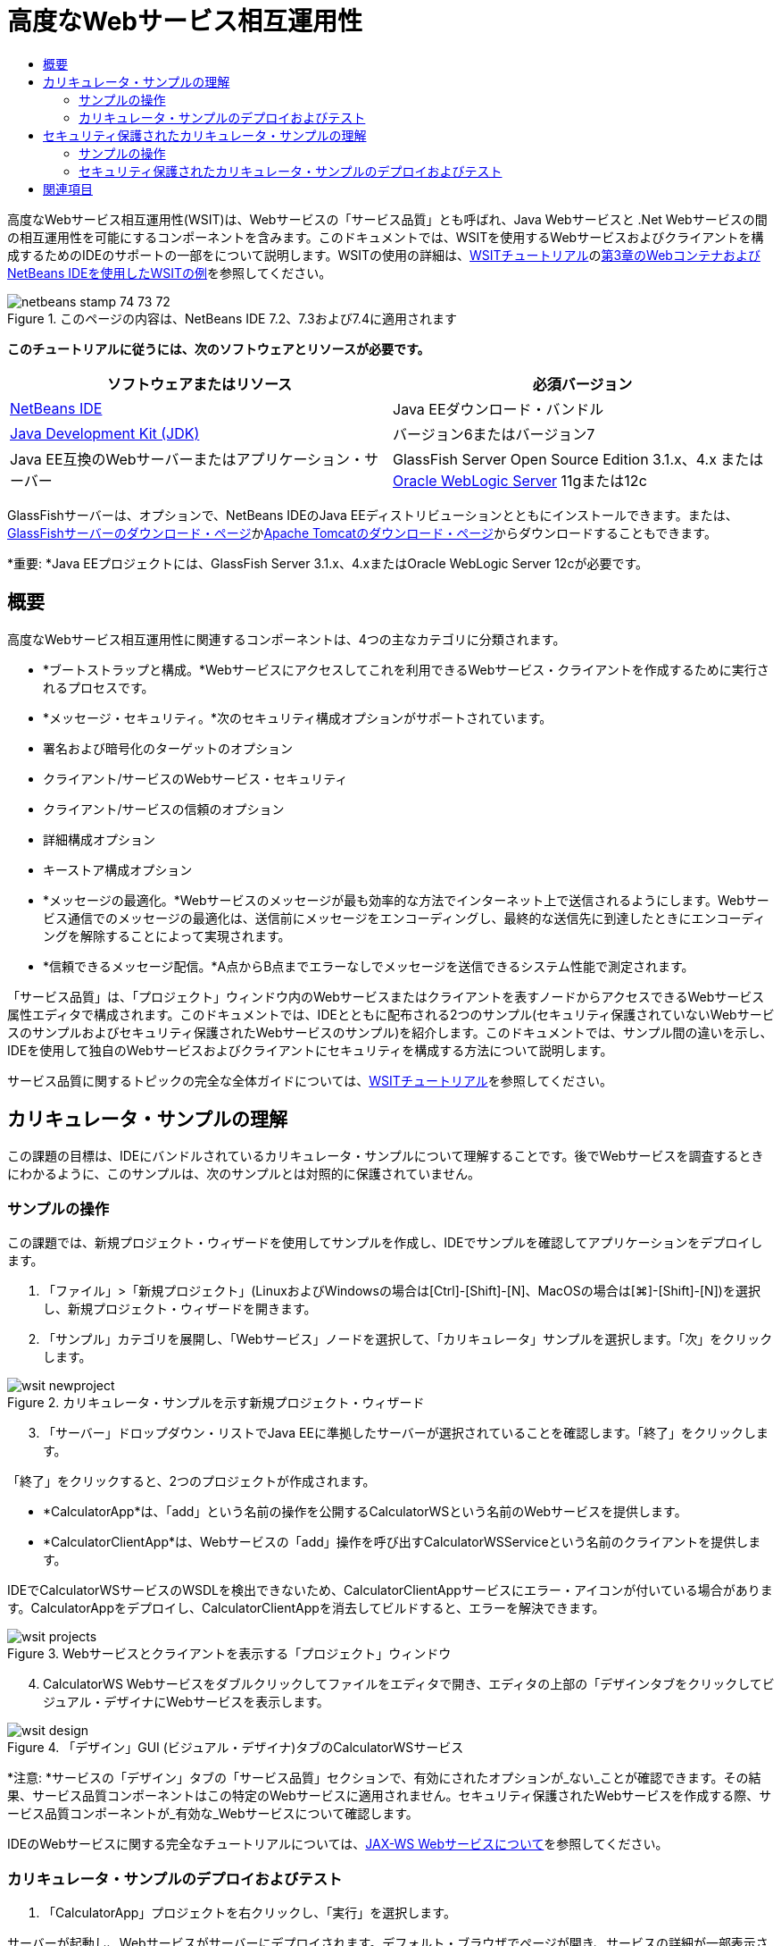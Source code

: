 // 
//     Licensed to the Apache Software Foundation (ASF) under one
//     or more contributor license agreements.  See the NOTICE file
//     distributed with this work for additional information
//     regarding copyright ownership.  The ASF licenses this file
//     to you under the Apache License, Version 2.0 (the
//     "License"); you may not use this file except in compliance
//     with the License.  You may obtain a copy of the License at
// 
//       http://www.apache.org/licenses/LICENSE-2.0
// 
//     Unless required by applicable law or agreed to in writing,
//     software distributed under the License is distributed on an
//     "AS IS" BASIS, WITHOUT WARRANTIES OR CONDITIONS OF ANY
//     KIND, either express or implied.  See the License for the
//     specific language governing permissions and limitations
//     under the License.
//

= 高度なWebサービス相互運用性
:jbake-type: tutorial
:jbake-tags: tutorials 
:markup-in-source: verbatim,quotes,macros
:jbake-status: published
:icons: font
:syntax: true
:source-highlighter: pygments
:toc: left
:toc-title:
:description: 高度なWebサービス相互運用性 - Apache NetBeans
:keywords: Apache NetBeans, Tutorials, 高度なWebサービス相互運用性

高度なWebサービス相互運用性(WSIT)は、Webサービスの「サービス品質」とも呼ばれ、Java Webサービスと .Net Webサービスの間の相互運用性を可能にするコンポーネントを含みます。このドキュメントでは、WSITを使用するWebサービスおよびクライアントを構成するためのIDEのサポートの一部をについて説明します。WSITの使用の詳細は、link:http://docs.oracle.com/cd/E19159-01/820-1072/index.html[+WSITチュートリアル+]のlink:http://docs.oracle.com/cd/E19159-01/820-1072/ahibn/index.html[+第3章のWebコンテナおよびNetBeans IDEを使用したWSITの例+]を参照してください。


image::images/netbeans-stamp-74-73-72.png[title="このページの内容は、NetBeans IDE 7.2、7.3および7.4に適用されます"]


*このチュートリアルに従うには、次のソフトウェアとリソースが必要です。*

|===
|ソフトウェアまたはリソース |必須バージョン 

|link:https://netbeans.org/downloads/index.html[+NetBeans IDE+] |Java EEダウンロード・バンドル 

|link:http://www.oracle.com/technetwork/java/javase/downloads/index.html[+Java Development Kit (JDK)+] |バージョン6またはバージョン7 

|Java EE互換のWebサーバーまたはアプリケーション・サーバー |GlassFish Server Open Source Edition 3.1.x、4.x
または
link:http://www.oracle.com/technetwork/middleware/weblogic/overview/index.html[+Oracle WebLogic Server+] 11gまたは12c 
|===

GlassFishサーバーは、オプションで、NetBeans IDEのJava EEディストリビューションとともにインストールできます。または、link:https://glassfish.java.net/download.html[+GlassFishサーバーのダウンロード・ページ+]かlink:http://tomcat.apache.org/download-60.cgi[+Apache Tomcatのダウンロード・ページ+]からダウンロードすることもできます。

*重要: *Java EEプロジェクトには、GlassFish Server 3.1.x、4.xまたはOracle WebLogic Server 12cが必要です。


== 概要

高度なWebサービス相互運用性に関連するコンポーネントは、4つの主なカテゴリに分類されます。

* *ブートストラップと構成。*Webサービスにアクセスしてこれを利用できるWebサービス・クライアントを作成するために実行されるプロセスです。
* *メッセージ・セキュリティ。*次のセキュリティ構成オプションがサポートされています。
* 署名および暗号化のターゲットのオプション
* クライアント/サービスのWebサービス・セキュリティ
* クライアント/サービスの信頼のオプション
* 詳細構成オプション
* キーストア構成オプション
* *メッセージの最適化。*Webサービスのメッセージが最も効率的な方法でインターネット上で送信されるようにします。Webサービス通信でのメッセージの最適化は、送信前にメッセージをエンコーディングし、最終的な送信先に到達したときにエンコーディングを解除することによって実現されます。
* *信頼できるメッセージ配信。*A点からB点までエラーなしでメッセージを送信できるシステム性能で測定されます。

「サービス品質」は、「プロジェクト」ウィンドウ内のWebサービスまたはクライアントを表すノードからアクセスできるWebサービス属性エディタで構成されます。このドキュメントでは、IDEとともに配布される2つのサンプル(セキュリティ保護されていないWebサービスのサンプルおよびセキュリティ保護されたWebサービスのサンプル)を紹介します。このドキュメントでは、サンプル間の違いを示し、IDEを使用して独自のWebサービスおよびクライアントにセキュリティを構成する方法について説明します。

サービス品質に関するトピックの完全な全体ガイドについては、link:http://download.oracle.com/docs/cd/E17802_01/webservices/webservices/reference/tutorials/wsit/doc/index.html[+WSITチュートリアル+]を参照してください。  


== カリキュレータ・サンプルの理解

この課題の目標は、IDEにバンドルされているカリキュレータ・サンプルについて理解することです。後でWebサービスを調査するときにわかるように、このサンプルは、次のサンプルとは対照的に保護されていません。


=== サンプルの操作

この課題では、新規プロジェクト・ウィザードを使用してサンプルを作成し、IDEでサンプルを確認してアプリケーションをデプロイします。

1. 「ファイル」>「新規プロジェクト」(LinuxおよびWindowsの場合は[Ctrl]-[Shift]-[N]、MacOSの場合は[⌘]-[Shift]-[N])を選択し、新規プロジェクト・ウィザードを開きます。
2. 「サンプル」カテゴリを展開し、「Webサービス」ノードを選択して、「カリキュレータ」サンプルを選択します。「次」をクリックします。

image::images/wsit-newproject.png[title="カリキュレータ・サンプルを示す新規プロジェクト・ウィザード"]

[start=3]
. 「サーバー」ドロップダウン・リストでJava EEに準拠したサーバーが選択されていることを確認します。「終了」をクリックします。

「終了」をクリックすると、2つのプロジェクトが作成されます。

* *CalculatorApp*は、「add」という名前の操作を公開するCalculatorWSという名前のWebサービスを提供します。
* *CalculatorClientApp*は、Webサービスの「add」操作を呼び出すCalculatorWSServiceという名前のクライアントを提供します。

IDEでCalculatorWSサービスのWSDLを検出できないため、CalculatorClientAppサービスにエラー・アイコンが付いている場合があります。CalculatorAppをデプロイし、CalculatorClientAppを消去してビルドすると、エラーを解決できます。

image::images/wsit-projects.png[title="Webサービスとクライアントを表示する「プロジェクト」ウィンドウ"]

[start=4]
. CalculatorWS Webサービスをダブルクリックしてファイルをエディタで開き、エディタの上部の「デザインタブをクリックしてビジュアル・デザイナにWebサービスを表示します。

image::images/wsit-design.png[title="「デザイン」GUI (ビジュアル・デザイナ)タブのCalculatorWSサービス"]

*注意: *サービスの「デザイン」タブの「サービス品質」セクションで、有効にされたオプションが_ない_ことが確認できます。その結果、サービス品質コンポーネントはこの特定のWebサービスに適用されません。セキュリティ保護されたWebサービスを作成する際、サービス品質コンポーネントが_有効な_Webサービスについて確認します。

IDEのWebサービスに関する完全なチュートリアルについては、link:jax-ws.html[+JAX-WS Webサービスについて+]を参照してください。


=== カリキュレータ・サンプルのデプロイおよびテスト

1. 「CalculatorApp」プロジェクトを右クリックし、「実行」を選択します。

サーバーが起動し、Webサービスがサーバーにデプロイされます。デフォルト・ブラウザでページが開き、サービスの詳細が一部表示されます。

image::images/wsit-browser1.png[title="ブラウザのCalculatorWS情報ウィンドウ"]

[start=2]
. ブラウザでページのWSDLリンクをクリックすると、Webサービスを定義するWSDLファイルが表示されます。

image::images/wsit-browser2.png[title="ブラウザでのCalculator WS WSDL"]

*注意:*WSDLが表示されない場合、ブラウザのロケーション・バーでURLを確認してください。 ``http://localhost:_your_port_number_/CalculatorApp/CalculatorWSService?WSDL`` を指すようにしてください。


[start=3]
. IDEの「プロジェクト」ウィンドウで、「Webサービス」ノードの下の「CalculatorWS」を右クリックし、ポップアップ・メニューで「Webサービスをテスト」を選択します。

Webサービスをテストする場合、サービスのテスト用のページがブラウザで開きます。

image::images/wsit-browser3.png[title="ブラウザでのCalculator WSテスター"]

IDEで、Webサービスをテストするためのクライアントが提供され、ブラウザでテスト・アプリケーションが開きます。テスト・アプリケーションで、Webサービスで定義された各フィールドに値を入力できます。テスト・アプリケーションには、サービスの操作の名前のラベルが付いたボタンがあります。ボタンをクリックすると、操作の起動の結果が表示されます。


[start=4]
. 「プロジェクト」ウィンドウで、エラー・バッジがないかCalculatorClientAppプロジェクトを調べます。

 ``ClientServlet.java`` にエラー・アイコンがある場合、プロジェクト・ノードを右クリックし、ポップアップ・メニューで「消去してビルド」を選択します。エラーが表示されたのは、CalculatorWSサービスがデプロイされていなかったためです。デプロイされたため、IDEはこのWSDLを解析でき、ClientServletがコンパイルされます。


[start=5]
. 「CalculatorClientApp」プロジェクト・ノードを右クリックし、「実行」を選択します。

アプリケーションを実行すると、サービスのインタフェースがブラウザで開きます。

image::images/wsit-browser4.png[title="ブラウザでのCalculator Serviceクライアント"]

[start=6]
. 2つのフィールドに値を入力し、「Get Result」をクリックします。

「Get Result」をクリックすると、操作の結果がWebサービスから取得されてクライアントに表示されます。

Webサービスは正しく機能し、クライアントで結果が取得されますが、このプロジェクトは、サービス品質コンポーネントを使用しません。次の項では、サービス品質コンポーネントを構成する方法について説明します。


==   セキュリティ保護されたカリキュレータ・サンプルの理解

この課題の目標は、セキュリティ保護されたWebサービスを設定する方法と、クライアントがWebサービスと対話する方法を確認することです。


=== サンプルの操作

この課題では、新規プロジェクト・ウィザードを使用してサンプルを作成し、サービス品質がアプリケーションに構成されていることを確認します。

1. 「ファイル」>「新規プロジェクト」(LinuxおよびWindowsの場合は[Ctrl]-[Shift]-[N]、MacOSの場合は[⌘]-[Shift]-[N])を選択し、新規プロジェクト・ウィザードを開きます。
2. 「サンプル」カテゴリを展開し、「Webサービス」ノードを選択して、「セキュアなカリキュレータ」サンプルを選択します。「次」をクリックします。
3. 「サーバー」ドロップダウン・リストでJava EEに準拠したサーバーが選択されていることを確認します。「終了」をクリックします。

「終了」をクリックすると、2つのプロジェクトが作成されます。

* *SecureCalculatorApp*は、「add」という名前の操作を公開するCalculatorWSという名前のWebサービスを提供します。
* *SecureCalculatorClientApp*は、Webサービスの「add」操作を呼び出すCalculatorWSServiceという名前のクライアントを提供します。

IDEでCalculatorWSサービスのWSDLを検出できないため、SecureCalculatorClientAppサービスにエラー・アイコンが付いている場合があります。SecureCalculatorAppをデプロイし、SecureCalculatorClientAppを消去してビルドすると、エラーを解決できます。


[start=4]
. SecureCalculatorAppの「Webサービス」フォルダでCalculatorWS Webサービスをダブルクリックしてファイルをエディタで開き、エディタの上部の「デザインタブをクリックしてビジュアル・デザイナにWebサービスを表示します。

*注意: *サービスのデザイン・ビューの「サービス品質」セクションで、「セキュア・サービス」オプションは選択され、他の2つのオプションは選択されていないことがわかります。デザイン・ビューの「サービス品質」セクションでは、現在のWebサービスに対してどのサービス品質コンポーネントを_有効_にするかを指定します。


[start=5]
. 「Webサービス属性を編集」をクリックし、Webサービス属性エディタを開きます。

image::images/wsit-quality-dialog.png[title="WS属性エディタの「サービス品質」ページ"]

「サービス品質」タブで、「バージョン互換性」オプションが選択されていることが確認できます。インストールされているMetroまたは.NETのバージョンに一致する最新バージョンを選択します。

バージョン互換性ドロップダウン・リストを有効にするには、最新バージョンのMetroをプロジェクトのクラスパスに追加します。最新のMetroライブラリを追加するには、「プロジェクト」ウィンドウでプロジェクトのノードを右クリックし、プロジェクトの「プロパティ」を開き、「ライブラリ」カテゴリに移動して、最新のMetroライブラリを参照して追加します。

「セキュア・サービス」オプションが選択されていること、およびドロップダウン・リストでセキュリティ・メカニズムが選択されていることに注意してください。セキュリティ・メカニズムは、Webサービス・セキュリティ保護に使用する方法を指定します。

このサンプル・アプリケーションでは、「対称キーを使用したユーザー名認証」セキュリティ・メカニズムが選択されています。オプションの説明および「対称キーを使用したユーザー名認証」セキュリティ・メカニズムの詳細は、link:http://docs.oracle.com/cd/E19182-01/821-0015/gggsrv/index.html[+対称キーを使用したユーザー名認証+]を参照してください。その他の使用可能なセキュリティ・メカニズムの詳細は、link:http://docs.oracle.com/cd/E19182-01/820-0595/6ncatc2q5/index.html[+セキュリティ・メカニズムの構成+]を参照してください。


[start=6]
. 「サービス品質」タブの「入力メッセージ」および「出力メッセージ」セクションを展開します。

image::images/wsit-quality-dialog2.png[title="「メッセージ部品」ボタンが有効な「サービス品質」ページ"]

セキュリティ・メカニズムとして「対称キーを使用したユーザー名認証」を選択した場合、「入力メッセージ」および「出力メッセージ」で「メッセージ部品」ボタンが有効です。

*注意: *入力メッセージの「認証トークン」ドロップダウン・リストとオプションは、「対称キーを使用したユーザー名認証」セキュリティ・メカニズムの場合、有効ではありません。


[start=7]
. 「入力メッセージ」セクションで、「メッセージ部品」ボタンをクリックします。

image::images/wsit-messageparts.png[title="「メッセージ部品」ダイアログ"]

「メッセージ部品」ダイアログ・ボックスに、様々な要素のセキュリティ・オプションが表示されます。チェックボックスを選択して、部品の署名、暗号化および必須を有効または無効にできます。要素ごとに次のオプションを指定できます。

* 完全性の保護(デジタル署名)が必要なメッセージの部品または要素を指定するには、*「署名」*を選択します。
* 機密性(暗号化)が必要なメッセージの部品または要素を指定するには*「暗号化」*を選択します。
* メッセージに含まれる必要がある部品または要素を指定するには、*「必須」*を選択します。

次に、Webサービス・クライアントのサービス品質がどのように構成されているかを確認します。


[start=8]
. 「プロジェクト」ウィンドウで、*「SecureCalculatorClientApp」*プロジェクトの「Webサービス参照」ノードを展開します。

[start=9]
. CalculatorWSServiceノードを右クリックし、ポップアップ・メニューで「Webサービス属性を編集」を選択し、「Webサービス属性」ダイアログ・ボックスを開きます。

image::images/wsit-qos-wsservice.png[title="Webサービス・クライアントのサービス品質ダイアログ"]

デフォルト・ユーザー"wsitUser"およびパスワードが存在することを確認できます。デフォルト・ユーザーおよびパスワードは、ファイル・レルムで作成されました。

「セキュリティ」セクションで「開発のデフォルトの使用」オプションを選択すると、IDEは、証明書をGlassFishサーバーのキーストアとトラストストアにインポートし、すぐに開発で使用できるようにします。

*重要: *本番環境では、多くの場合独自の証明書とユーザー設定を使用しますが、開発環境では、これらのデフォルトが便利である場合があります。

Webサービス・クライアントにセキュリティを構成する方法の詳細は、link:http://docs.oracle.com/cd/E19159-01/820-1072/index.html[+WSITチュートリアル+]のlink:http://docs.oracle.com/cd/E19159-01/820-1072/6ncp48v3b/index.html[+第7章のWSITセキュリティの使用+]を参照してください。


=== セキュリティ保護されたカリキュレータ・サンプルのデプロイおよびテスト

1. Webサービス・プロジェクト・ノードを右クリックし、「実行」を選択してWebサービスをデプロイします。
2. Webサービス・クライアントのプロジェクト・ノードを右クリックし、「実行」を選択します。

クライアントを実行すると、アプリケーションがデプロイされ、サービスのインタフェースがブラウザで開きます。

image::images/wsit-browser-secure1.png[title="ブラウザでの保護Webサービス・クライアント"]

[start=3]
. 各フィールドに数値を入力し、「Get Result」をクリックします。

「Get Result」をクリックすると、クライアントが認証されたことを示すメッセージおよび操作の結果がページに表示されます。

image::images/wsit-browser-secure2.png[title="ブラウザで結果を表示する保護Webサービス・クライアント"]

ユーザー/パスワードのペアが無効なため認証に失敗したというエラー・メッセージを受け取る場合、IDEによって作成されたデフォルト・ユーザーに問題があるか、またはクライアントに設定された資格情報が一致しないかのいずれかです。この場合、ユーザー/パスワードのペアを手動で作成する必要があります。手順については、link:http://docs.oracle.com/cd/E19159-01/820-1072/index.html[+WSITチュートリアル+]のlink:http://docs.oracle.com/cd/E19159-01/820-1072/6ncp48v3b/index.html[+第7章のWSITセキュリティの使用+]を参照してください。

link:/about/contact_form.html?to=3&subject=Feedback:WSIT%20Advanced%20Interoperability%20in%20NetBeans%20IDE%206.0[+このチュートリアルに関するご意見をお寄せください+]



== 関連項目

NetBeans IDEを使用してWebサービスを開発する方法の詳細は、次のリソースを参照してください。

* link:client.html[+JAX-WS Webサービス・クライアントの開発+]
* link:jax-ws.html[+JAX-WS Webサービスについて+]
* link:rest.html[+RESTful Webサービスについて+]
* link:flower_overview.html[+バイナリ・データを渡すWebサービス・アプリケーション+]
* link:../../74/websvc/jaxb_ja.html[+JAXBによるWSDLのJavaへのバインディング+]
* link:../../trails/web.html[+Webサービスの学習+]

link:../../../community/lists/top.html[+nbj2ee@netbeans.orgメーリング・リスト+]に登録することによって、NetBeans IDE Java EE開発機能に関するご意見やご提案を送信したり、サポートを受けたり、最新の開発情報を入手したりできます。

